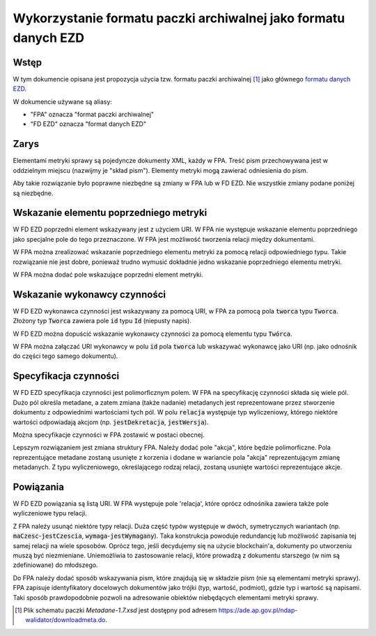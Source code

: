 Wykorzystanie formatu paczki archiwalnej jako formatu danych EZD
================================================================

Wstęp
-----

W tym dokumencie opisana jest propozycja użycia tzw. formatu paczki
archiwalnej [#paczka_archiwalna]_ jako głównego `formatu danych EZD`_.

W dokumencie używane są aliasy:

* "FPA" oznacza "format paczki archiwalnej"
* "FD EZD" oznacza "format danych EZD"

Zarys
-----

Elementami metryki sprawy są pojedyncze dokumenty XML, każdy w FPA.
Treść pism przechowywana jest w oddzielnym miejscu (nazwijmy je
"skład pism"). Elementy metryki mogą zawierać odniesienia do pism.

Aby takie rozwiązanie było poprawne niezbędne są zmiany w FPA lub w
FD EZD. Nie wszystkie zmiany podane poniżej są niezbędne.

Wskazanie elementu poprzedniego metryki
---------------------------------------

W FD EZD poprzedni element wskazywany jest z użyciem URI. W FPA nie
występuje wskazanie elementu poprzedniego jako specjalne pole do tego
przeznaczone. W FPA jest możliwość tworzenia relacji między dokumentami.

W FPA można zrealizować wskazanie poprzedniego elementu metryki za
pomocą relacji odpowiedniego typu. Takie rozwiązanie nie jest dobre,
ponieważ trudno wymusić dokładnie jedno wskazanie poprzedniego elementu
metryki.

W FPA można dodać pole wskazujące poprzedni element metryki.

Wskazanie wykonawcy czynności
-----------------------------

W FD EZD wykonawca czynności jest wskazywany za pomocą URI, w FPA za
pomocą pola :code:`tworca` typu :code:`Tworca`. Złożony typ
:code:`Tworca` zawiera pole :code:`id` typu :code:`Id` (niepusty napis).

W FD EZD można dopuścić wskazanie wykonawcy czynności za pomocą elementu
typu :code:`Twórca`.

W FPA można załączać URI wykonawcy w polu :code:`id` pola :code:`tworca`
lub wskazywać wykonawcę jako URI (np. jako odnośnik do części tego
samego dokumentu).

Specyfikacja czynności
----------------------

W FD EZD specyfikacja czynności jest polimorficznym polem. W FPA na
specyfikację czynności składa się wiele pól. Dużo pól określa metadane,
a zatem zmiana (także nadanie) metadanych jest reprezentowane przez
stworzenie dokumentu z odpowiednimi wartościami tych pól. W polu
:code:`relacja` występuje typ wyliczeniowy, którego niektóre wartości
odpowiadają akcjom (np. :code:`jestDekretacja`, :code:`jestWersja`).

Można specyfikacje czynności w FPA zostawić w postaci obecnej.

Lepszym rozwiązaniem jest zmiana struktury FPA. Należy dodać pole
"akcja", które będzie polimorficzne. Pola reprezentujące metadane
zostaną usunięte z korzenia i dodane w wariancie pola "akcja"
reprezentującym zmianę metadanych. Z typu wyliczeniowego, określającego
rodzaj relacji, zostaną usunięte wartości reprezentujące akcje.

Powiązania
----------

W FD EZD powiązania są listą URI. W FPA występuje pole 'relacja', które
oprócz odnośnika zawiera także pole wyliczeniowe typu relacji.

Z FPA należy usunąć niektóre typy relacji. Duża część typów występuje w
dwóch, symetrycznych wariantach (np. :code:`maCzesc`-:code:`jestCzescia`,
:code:`wymaga`-:code:`jestWymagany`). Taka konstrukcja powoduje
redundancję lub możliwość zapisania tej samej relacji na wiele sposobów.
Oprócz tego, jeśli decydujemy się na użycie blockchain'a, dokumenty po
utworzeniu muszą być niezmieniane. Uniemożliwia to zastosowanie relacji,
które prowadzą z dokumentu starszego (w nim są zdefiniowane) do
młodszego.

Do FPA należy dodać sposób wskazywania pism, które znajdują się w
składzie pism (nie są elementami metryki sprawy). FPA zapisuje
identyfikatory docelowych dokumentów jako trójki
(typ, wartość, podmiot), gdzie typ i wartość są napisami. Taki sposób
prawdopodobnie pozwoli na adresowanie obiektów niebędących elementami
metryki sprawy.

.. [#paczka_archiwalna]
   Plik schematu paczki `Metadane-1.7.xsd` jest dostępny pod adresem
   https://ade.ap.gov.pl/ndap-walidator/downloadmeta.do.
.. _`formatu danych EZD`: format-danych-ezd.rst
